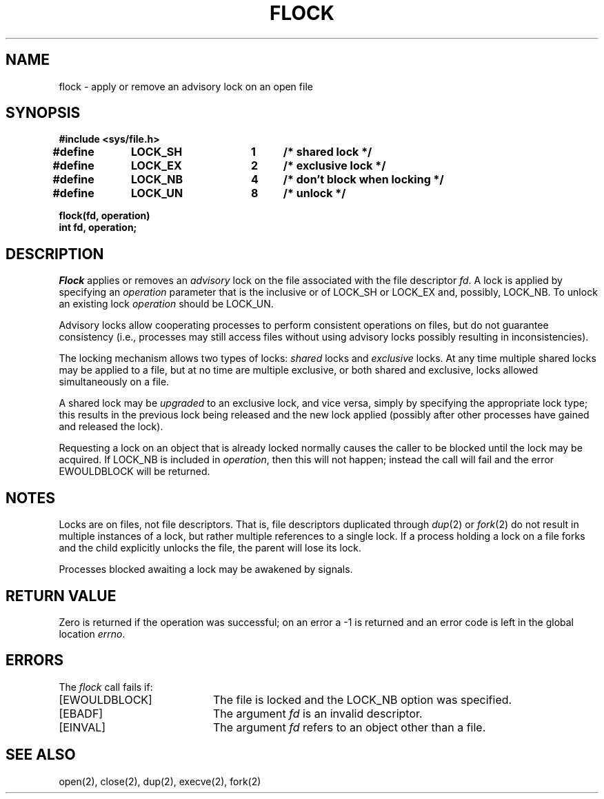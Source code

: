 .\" Copyright (c) 1983 The Regents of the University of California.
.\" All rights reserved.
.\"
.\" Redistribution and use in source and binary forms are permitted
.\" provided that the above copyright notice and this paragraph are
.\" duplicated in all such forms and that any documentation,
.\" advertising materials, and other materials related to such
.\" distribution and use acknowledge that the software was developed
.\" by the University of California, Berkeley.  The name of the
.\" University may not be used to endorse or promote products derived
.\" from this software without specific prior written permission.
.\" THIS SOFTWARE IS PROVIDED ``AS IS'' AND WITHOUT ANY EXPRESS OR
.\" IMPLIED WARRANTIES, INCLUDING, WITHOUT LIMITATION, THE IMPLIED
.\" WARRANTIES OF MERCHANTABILITY AND FITNESS FOR A PARTICULAR PURPOSE.
.\"
.\"	@(#)flock.2	6.5 (Berkeley) 5/18/89
.\"
.TH FLOCK 2 ""
.UC 5
.SH NAME
flock \- apply or remove an advisory lock on an open file
.SH SYNOPSIS
.nf
.ft B
#include <sys/file.h>
.PP
.ft B
.DT
#define	LOCK_SH	1	/* shared lock */
#define	LOCK_EX	2	/* exclusive lock */
#define	LOCK_NB	4	/* don't block when locking */
#define	LOCK_UN	8	/* unlock */
.PP
.ft B
flock(fd, operation)
int fd, operation;
.fi
.SH DESCRIPTION
.I Flock
applies or removes an
.I advisory
lock on the file associated with the file descriptor
.IR fd .
A lock is applied by specifying an
.I operation
parameter that is the inclusive or of
LOCK_SH or LOCK_EX and, possibly, LOCK_NB.  To unlock
an existing lock
.I operation
should be LOCK_UN.
.PP
Advisory locks allow cooperating processes to perform
consistent operations on files, but do not guarantee
consistency (i.e., processes may still access files
without using advisory locks possibly resulting in
inconsistencies).
.PP
The locking mechanism allows two types of locks:
.I shared
locks and
.I exclusive
locks.
At any time multiple shared locks may be applied to a file,
but at no time are multiple exclusive, or both shared and exclusive,
locks allowed simultaneously on a file.  
.PP
A shared lock may be
.I upgraded
to an exclusive lock, and vice versa, simply by specifying
the appropriate lock type; this results in the previous
lock being released and the new lock applied (possibly
after other processes have gained and released the lock).
.PP
Requesting a lock on an object that is already locked
normally causes the caller to be blocked until the lock may be
acquired.  If LOCK_NB is included in
.IR operation ,
then this will not happen; instead the call will fail and
the error EWOULDBLOCK will be returned.
.SH NOTES
Locks are on files, not file descriptors.  That is, file descriptors
duplicated through
.IR dup (2)
or
.IR fork (2)
do not result in multiple instances of a lock, but rather multiple
references to a single lock.  If a process holding a lock on a file
forks and the child explicitly unlocks the file, the parent will
lose its lock.
.PP
Processes blocked awaiting a lock may be awakened by signals.
.SH "RETURN VALUE
Zero is returned if the operation was successful;
on an error a \-1 is returned and an error code is left in
the global location \fIerrno\fP.
.SH "ERRORS
The \fIflock\fP call fails if:
.TP 20
[EWOULDBLOCK]
The file is locked and the LOCK_NB option was specified.
.TP 20
[EBADF]
The argument \fIfd\fP is an invalid descriptor.
.TP 20
[EINVAL]
The argument \fIfd\fP refers to an object other than a file.
.SH "SEE ALSO"
open(2), close(2), dup(2), execve(2), fork(2)
